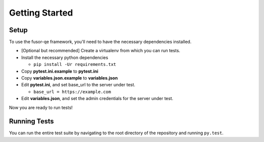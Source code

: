 Getting Started
===============

Setup
-----

To use the fusor-qe framework, you'll need to have the necessary dependencies installed.

* [Optional but recommended] Create a virtualenv from which you can run tests.
* Install the necessary python dependencies

  * ``pip install -Ur requirements.txt``
* Copy **pytest.ini.example** to **pytest.ini**
* Copy **variables.json.example** to **variables.json**
* Edit **pytest.ini**, and set base_url to the server under test.

  * ``base_url = https://example.com``
* Edit **variables.json**, and set the admin credentials for the server under test.

Now you are ready to run tests!

Running Tests
-------------

You can run the entire test suite by navigating to the root directory of the
repository and running ``py.test``.

